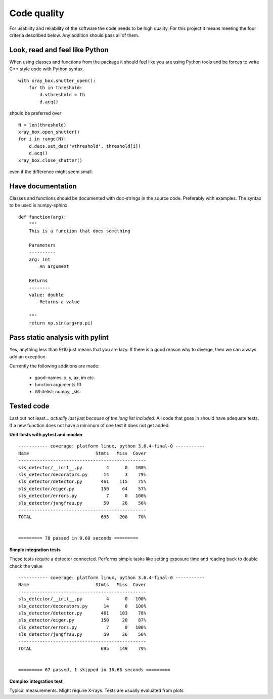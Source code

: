 Code quality
=============================

For usability and reliability of the software the code needs to be high quality. For this
project it means meeting the four criteria described below. Any addition should pass all of 
them. 


--------------------------------
Look, read and feel like Python
--------------------------------

When using classes and functions from the 
package it should feel like you are using Python tools and be forces
to write C++ style code with Python syntax.

::
	
    with xray_box.shutter_open():
        for th in threshold:
            d.vthreshold = th
            d.acq()

should be preferred over

::

    N = len(threshold)
    xray_box.open_shutter()
    for i in range(N):
        d.dacs.set_dac('vthreshold', threshold[i])
        d.acq()
    xray_box.close_shutter()
    
even if the difference might seem small.

--------------------
Have documentation
--------------------

Classes and functions should be documented with doc-strings
in the source code. Preferably with examples. The syntax to be used
is numpy-sphinx.

::

    def function(arg):
        """
        This is a function that does something
        
        Parameters
        ----------
        arg: int
            An argument
            
        Returns
        --------
        value: double
            Returns a value
            
        """
        return np.sin(arg+np.pi)

---------------------------------
Pass static analysis with pylint
---------------------------------

Yes, anything less than 9/10 just means that you are lazy. If 
there is a good reason why to diverge, then we can always 
add an exception.

Currently the following additions are made:

 * good-names: x, y, ax, im etc. 
 * function arguments 10
 * Whitelist: numpy, _sls



-----------------------
Tested code
-----------------------

Last but not least... *actually last just because of the long list included.*
All code that goes in should have adequate tests. If a new function does not
have a minimum of one test it does not get added.
 
**Unit-tests with pytest and mocker**

::

    ----------- coverage: platform linux, python 3.6.4-final-0 -----------
    Name                         Stmts   Miss  Cover
    ------------------------------------------------
    sls_detector/__init__.py         4      0   100%
    sls_detector/decorators.py      14      3    79%
    sls_detector/detector.py       461    115    75%
    sls_detector/eiger.py          150     64    57%
    sls_detector/errors.py           7      0   100%
    sls_detector/jungfrau.py        59     26    56%
    ------------------------------------------------
    TOTAL                          695    208    70%


    ========= 78 passed in 0.60 seconds =========


    
**Simple integration tests**

These tests require a detector connected. Performs simple tasks like setting 
exposure time and reading back to double check the value

::

    ----------- coverage: platform linux, python 3.6.4-final-0 -----------
    Name                         Stmts   Miss  Cover
    ------------------------------------------------
    sls_detector/__init__.py         4      0   100%
    sls_detector/decorators.py      14      0   100%
    sls_detector/detector.py       461    103    78%
    sls_detector/eiger.py          150     20    87%
    sls_detector/errors.py           7      0   100%
    sls_detector/jungfrau.py        59     26    56%
    ------------------------------------------------
    TOTAL                          695    149    79%


    ========= 67 passed, 1 skipped in 16.66 seconds =========

**Complex integration test**

Typical measurements. Might require X-rays. Tests are usually evaluated from 
plots